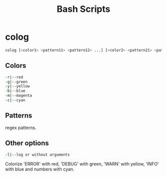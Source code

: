 #+title: Bash Scripts

* colog

#+BEGIN_SRC sh
colog [<color1> <pattern11> <pattern12> ...] [<color2> <pattern21> <pattern22> ...] ... 
#+END_SRC

** Colors

#+BEGIN_SRC sh
-r|--red
-g|--green
-y|--yellow
-b|--blue
-m|--magenta
-c|--cyan
#+END_SRC

** Patterns

regex patterns.

** Other options

#+BEGIN_SRC sh
-l|--log or without arguments
#+END_SRC

Colorize 'ERROR' with red, 'DEBUG' with green, 'WARN' with yellow, 'INFO' with blue
and numbers with cyan.